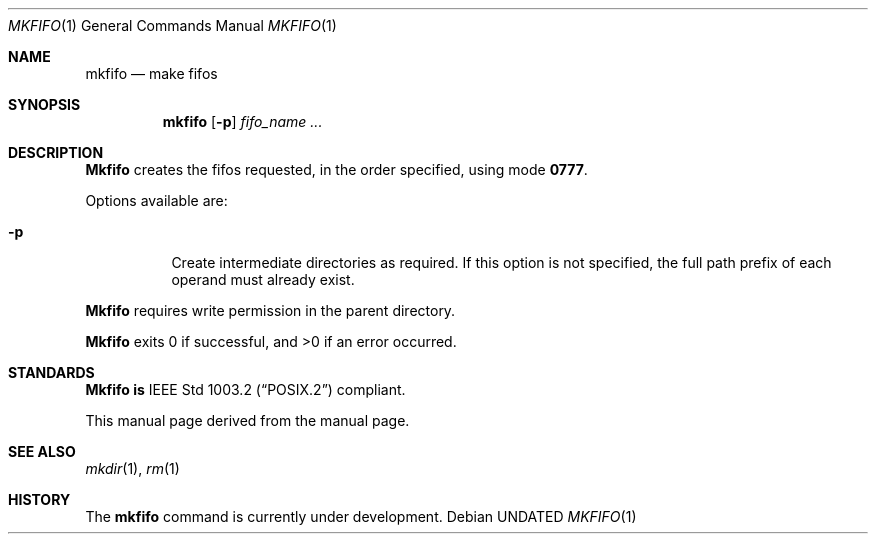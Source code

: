 .\" Copyright (c) 1990 The Regents of the University of California.
.\" All rights reserved.
.\"
.\" This code is derived from software contributed to Berkeley by
.\" the Institute of Electrical and Electronics Engineers, Inc.
.\"
.\" %sccs.include.redist.man%
.\"
.\"     @(#)mkfifo.1	5.6 (Berkeley) %G%
.\"
.Dd 
.Dt MKFIFO 1
.Os
.Sh NAME
.Nm mkfifo
.Nd make fifos
.Sh SYNOPSIS
.Nm mkfifo
.Op Fl p
.Ar fifo_name  ...
.Sh DESCRIPTION
.Nm Mkfifo
creates the fifos requested, in the order specified,
using mode
.Li \&0777 .
.Pp
Options available are:
.Bl -tag -width Ds
.It Fl p
Create intermediate directories as required.  If this option is not
specified, the full path prefix of each operand must already exist.
.El
.Pp
.Nm Mkfifo
requires write permission in the parent directory.
.Pp
.Nm Mkfifo
exits 0 if successful, and >0 if an error occurred.
.Sh STANDARDS
.Nm Mkfifo is
.St -p1003.2
compliant.
.Pp
This manual page derived from the
.St p1003.2
manual page.
.Sh SEE ALSO
.Xr mkdir 1 ,
.Xr rm 1
.Sh HISTORY
The
.Nm
command is
.Ud
